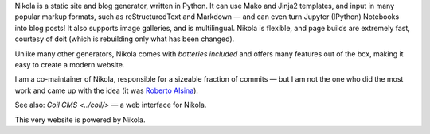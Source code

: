 .. title: Nikola
.. slug: nikola
.. date: 1970-01-01T00:00:00+00:00
.. description: A Static Site and Blog Generator.
.. status: 5
.. logo: /projects/_logos/nikola.png
.. previewimage: /projects/_banners/nikola.png
.. link: https://getnikola.com/
.. download: https://pypi.python.org/pypi/Nikola
.. github: https://github.com/getnikola/nikola
.. bugtracker: https://github.com/getnikola/nikola/issues
.. role: Co-Maintainer
.. license: MIT
.. featured: True
.. language: Python
.. sort: 95

.. raw:: html

    <blockquote>
    <p>In goes content, out comes a website, ready to deploy.</p>
    <footer><cite>Nikola tagline</cite></footer>
    </blockquote>


Nikola is a static site and blog generator, written in Python.  It can
use Mako and Jinja2 templates, and input in many popular markup
formats, such as reStructuredText and Markdown — and can even turn
Jupyter (IPython) Notebooks into blog posts! It also supports image galleries,
and is multilingual.  Nikola is flexible, and page builds are
extremely fast, courtesy of doit (which is rebuilding only what has
been changed).

Unlike many other generators, Nikola comes with *batteries included* and offers
many features out of the box, making it easy to create a modern website.

I am a co-maintainer of Nikola, responsible for a sizeable fraction of commits
— but I am not the one who did the most work and came up with the idea (it was
`Roberto Alsina <http://ralsina.me/>`_).

See also: `Coil CMS <../coil/>` — a web interface for Nikola.

This very website is powered by Nikola.
